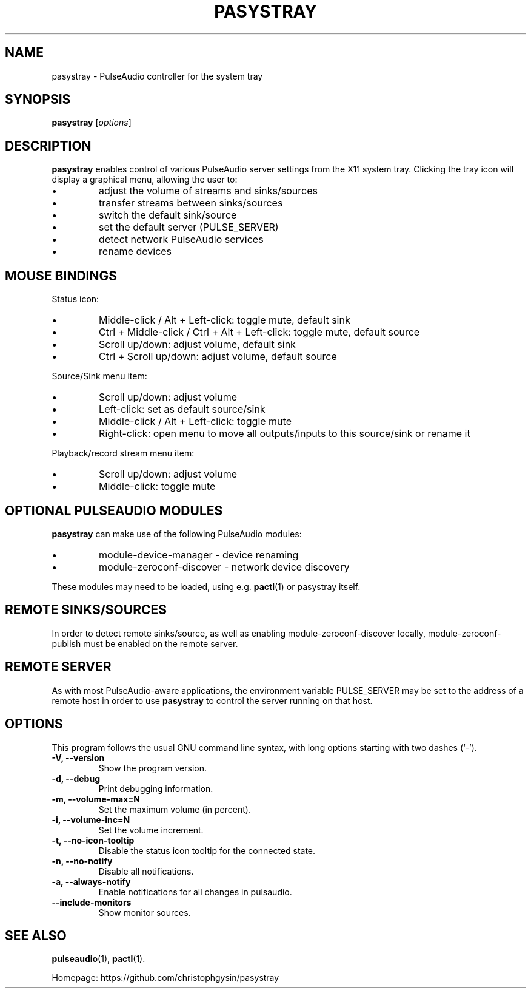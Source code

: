 .\" (C) Copyright 2013 Scott Leggett <scott@sl.id.au>,
.\" (C) Copyright 2015-2016 Christoph Gysin <christoph.gysin@gmail.com>
.\"
.\" First parameter, NAME, should be all caps
.\" Second parameter, SECTION, should be 1-8, maybe w/ subsection
.\" other parameters are allowed: see man(7), man(1)
.TH PASYSTRAY 1 "June 14, 2018"
.\" Please adjust this date whenever revising the manpage.
.\"
.\" Some roff macros, for reference:
.\" .nh        disable hyphenation
.\" .hy        enable hyphenation
.\" .ad l      left justify
.\" .ad b      justify to both left and right margins
.\" .nf        disable filling
.\" .fi        enable filling
.\" .br        insert line break
.\" .sp <n>    insert n+1 empty lines
.\" for manpage-specific macros, see man(7)
.SH NAME
pasystray \- PulseAudio controller for the system tray
.SH SYNOPSIS
.B pasystray
.RI [ options ]
.SH DESCRIPTION
.B pasystray
enables control of various PulseAudio server settings from the X11 system tray.
Clicking the tray icon will display a graphical menu, allowing the user to:
.IP \[bu]
adjust the volume of streams and sinks/sources
.IP \[bu]
transfer streams between sinks/sources
.IP \[bu]
switch the default sink/source
.IP \[bu]
set the default server (PULSE_SERVER)
.IP \[bu]
detect network PulseAudio services
.IP \[bu]
rename devices
.SH MOUSE BINDINGS
Status icon:
.IP \[bu]
Middle-click / Alt + Left-click: toggle mute, default sink
.IP \[bu]
Ctrl + Middle-click / Ctrl + Alt + Left-click: toggle mute, default source
.IP \[bu]
Scroll up/down: adjust volume, default sink
.IP \[bu]
Ctrl + Scroll up/down: adjust volume, default source
.LP
Source/Sink menu item:
.IP \[bu]
Scroll up/down: adjust volume
.IP \[bu]
Left-click: set as default source/sink
.IP \[bu]
Middle-click / Alt + Left-click: toggle mute
.IP \[bu]
Right-click: open menu to move all outputs/inputs to this source/sink or rename it
.LP
Playback/record stream menu item:
.IP \[bu]
Scroll up/down: adjust volume
.IP \[bu]
Middle-click: toggle mute
.SH OPTIONAL PULSEAUDIO MODULES
.B pasystray
can make use of the following PulseAudio modules:
.IP \[bu]
module-device-manager - device renaming
.IP \[bu]
module-zeroconf-discover - network device discovery
.LP
These modules may need to be loaded, using e.g.
.BR pactl (1)
or pasystray itself.
.SH REMOTE SINKS/SOURCES
In order to detect remote sinks/source, as well as enabling
module-zeroconf-discover locally, module-zeroconf-publish must be enabled on
the remote server.
.SH REMOTE SERVER
As with most PulseAudio-aware applications, the environment variable
PULSE_SERVER may be set to the address of a remote host in order to use
.B pasystray
to control the server running on that host.
.SH OPTIONS
This program follows the usual GNU command line syntax, with long
options starting with two dashes (`-').
.TP
.B \-V, \-\-version
Show the program version.
.TP
.B \-d, \-\-debug
Print debugging information.
.TP
.B \-m, \-\-volume-max=N
Set the maximum volume (in percent).
.TP
.B \-i, \-\-volume-inc=N
Set the volume increment.
.TP
.B \-t, \-\-no-icon-tooltip
Disable the status icon tooltip for the connected state.
.TP
.B \-n, \-\-no-notify
Disable all notifications.
.TP
.B \-a, \-\-always-notify
Enable notifications for all changes in pulsaudio.
.TP
.B \-\-include-monitors
Show monitor sources.
.SH SEE ALSO
.BR pulseaudio (1),
.BR pactl (1).
.PP
Homepage: https://github.com/christophgysin/pasystray
